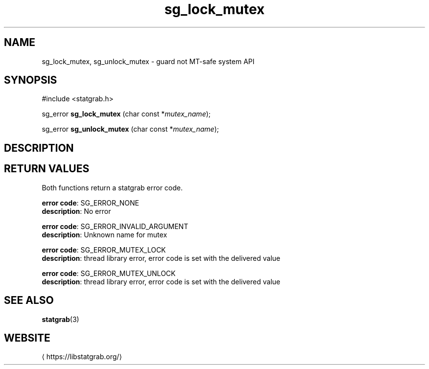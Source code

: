 '\" -*- coding: us-ascii -*-
.if \n(.g .ds T< \\FC
.if \n(.g .ds T> \\F[\n[.fam]]
.de URL
\\$2 \(la\\$1\(ra\\$3
..
.if \n(.g .mso www.tmac
.TH sg_lock_mutex 3 2019-03-08 libstatgrab ""
.SH NAME
sg_lock_mutex, sg_unlock_mutex \- guard not MT-safe system API
.SH SYNOPSIS
'nh
.nf
\*(T<#include <statgrab.h>\*(T>
.fi
.sp 1
.PP
.fi
.ad l
\*(T<sg_error \fBsg_lock_mutex\fR\*(T> \kx
.if (\nx>(\n(.l/2)) .nr x (\n(.l/5)
'in \n(.iu+\nxu
\*(T<(char const *\fImutex_name\fR);\*(T>
'in \n(.iu-\nxu
.ad b
.PP
.fi
.ad l
\*(T<sg_error \fBsg_unlock_mutex\fR\*(T> \kx
.if (\nx>(\n(.l/2)) .nr x (\n(.l/5)
'in \n(.iu+\nxu
\*(T<(char const *\fImutex_name\fR);\*(T>
'in \n(.iu-\nxu
.ad b
'hy
.SH DESCRIPTION
.SH "RETURN VALUES"
Both functions return a statgrab error code.

\fBerror code\fR: SG_ERROR_NONE
.br
\fBdescription\fR: No error
.PP
\fBerror code\fR: SG_ERROR_INVALID_ARGUMENT
.br
\fBdescription\fR: Unknown name for mutex
.PP
\fBerror code\fR: SG_ERROR_MUTEX_LOCK
.br
\fBdescription\fR: thread library error, error code is set with the delivered value
.PP
\fBerror code\fR: SG_ERROR_MUTEX_UNLOCK
.br
\fBdescription\fR: thread library error, error code is set with the delivered value
.SH "SEE ALSO"
\fBstatgrab\fR(3)
.SH WEBSITE
\(lahttps://libstatgrab.org/\(ra
